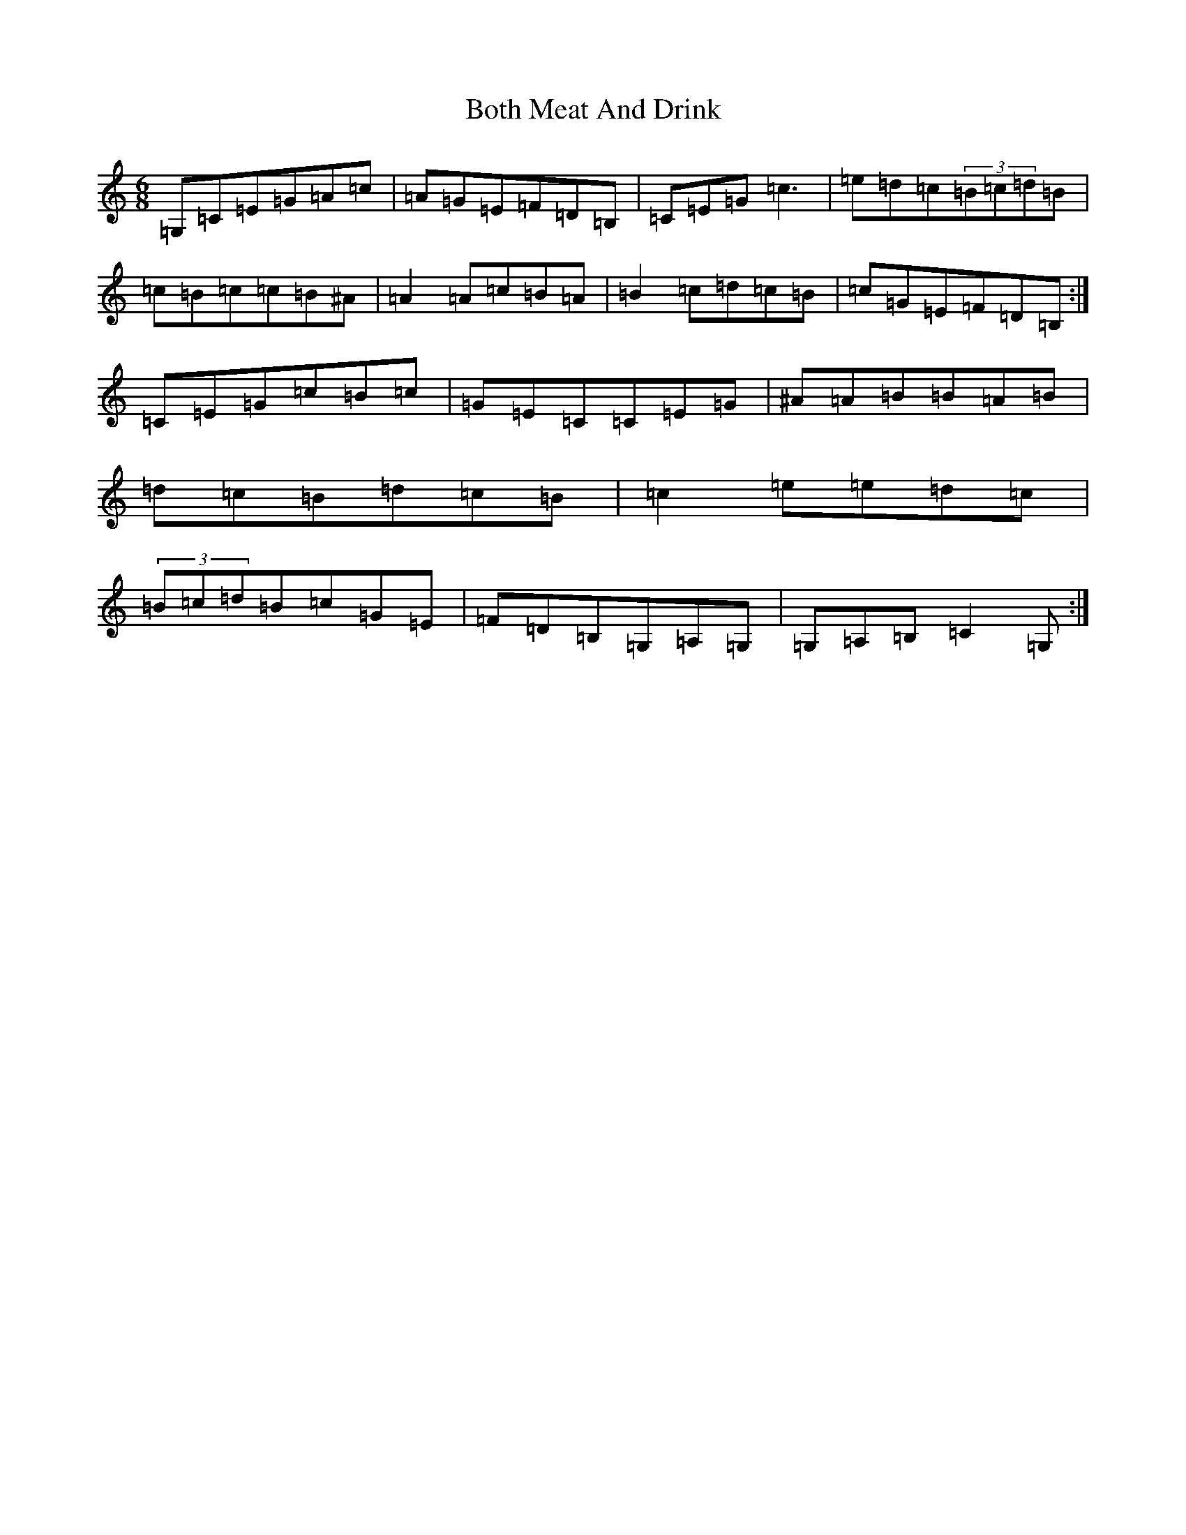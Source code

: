 X: 2335
T: Both Meat And Drink
S: https://thesession.org/tunes/6553#setting25068
R: jig
M:6/8
L:1/8
K: C Major
=G,=C=E=G=A=c|=A=G=E=F=D=B,|=C=E=G=c3|=e=d=c(3=B=c=d=B|=c=B=c=c=B^A|=A2=A=c=B=A|=B2=c=d=c=B|=c=G=E=F=D=B,:|=C=E=G=c=B=c|=G=E=C=C=E=G|^A=A=B=B=A=B|=d=c=B=d=c=B|=c2=e=e=d=c|(3=B=c=d=B=c=G=E|=F=D=B,=G,=A,=G,|=G,=A,=B,=C2=G,:|